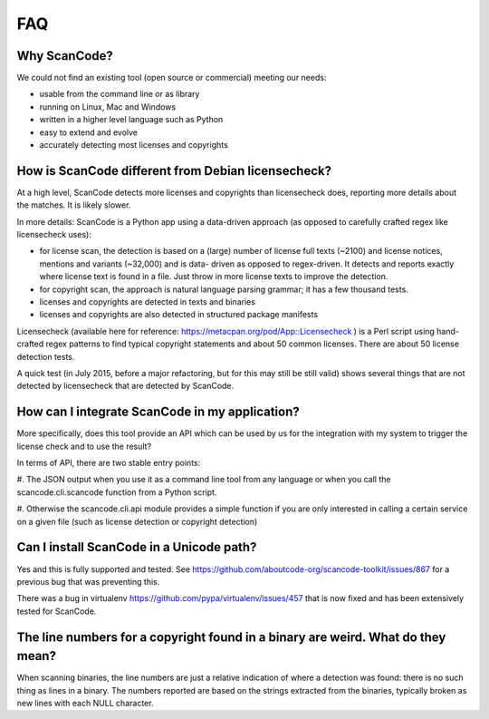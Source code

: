 .. _faq:

FAQ
===

Why ScanCode?
-------------

We could not find an existing tool (open source or commercial) meeting our needs:

- usable from the command line or as library
- running on Linux, Mac and Windows
- written in a higher level language such as Python
- easy to extend and evolve
- accurately detecting most licenses and copyrights


How is ScanCode different from Debian licensecheck?
-------------------------------------------------------

At a high level, ScanCode detects more licenses and copyrights than licensecheck
does, reporting more details about the matches. It is likely slower.

In more details: ScanCode is a Python app using a data-driven approach (as
opposed to carefully crafted regex like licensecheck uses):

- for license scan, the detection is based on a (large) number of license full
  texts (~2100) and license notices, mentions and variants (~32,000) and is data-
  driven as opposed to regex-driven. It detects and reports exactly where
  license text is found in a file. Just throw in more license texts to improve
  the detection.

- for copyright scan, the approach is natural language parsing grammar; it has a
  few thousand tests.

- licenses and copyrights are detected in texts and binaries

- licenses and copyrights are also detected in structured package manifests


Licensecheck (available here for reference:
https://metacpan.org/pod/App::Licensecheck ) is a Perl script using hand-
crafted regex patterns to find typical copyright statements and about 50 common
licenses. There are about 50 license detection tests.

A quick test (in July 2015, before a major refactoring, but for this may still
be still valid) shows several things that are not detected by licensecheck that
are detected by ScanCode.


How can I integrate ScanCode in my application?
-----------------------------------------------

More specifically, does this tool provide an API which can be used by us for the
integration with my system to trigger the license check and to use the result?

In terms of API, there are two stable entry points:

#. The JSON output when you use it as a command line tool from any language or
when you call the scancode.cli.scancode function from a Python script.

#. Otherwise the scancode.cli.api module provides a simple function if you are
only interested in calling a certain service on a given file (such as license
detection or copyright detection)


Can I install ScanCode in a Unicode path?
-----------------------------------------

Yes and this is fully supported and tested. See
https://github.com/aboutcode-org/scancode-toolkit/issues/867
for a previous bug that was preventing this.

There was a bug in virtualenv https://github.com/pypa/virtualenv/issues/457 that
is now fixed and has been extensively tested for ScanCode.


The line numbers for a copyright found in a binary are weird. What do they mean?
--------------------------------------------------------------------------------

When scanning binaries, the line numbers are just a relative indication of where
a detection was found: there is no such thing as lines in a binary. The numbers
reported are based on the strings extracted from the binaries, typically broken
as new lines with each NULL character.
